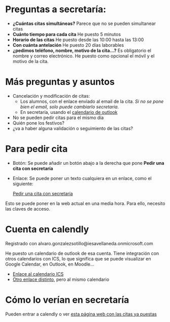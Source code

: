 


* Preguntas a secretaría:
- *¿Cuántas citas simultáneas?* Parece que no se pueden simultanear citas
- *Cuánto tiempo para cada cita* He puesto 5 minutos
- *Horario de las citas* He puesto desde las 10:00 hasta las 13:00
- *Con cuánta antelación* He puesto 20 días laborables
- *¿pedimos teléfono, nombre, motivo de la cita...?*  Es obligatorio el nombre y correo electrónico. He puesto como opcional el móvil y el motivo de la cita.
  
* Más preguntas y asuntos
- Cancelación y modificación de citas:
    - Los alumnos, con el enlace enviado al email de la cita. /Si no se pone bien el email, solo puede cambiarlo secretaría/.
    - En secretaría, usando el [[https://outlook.office365.com/owa/calendar/764191242fe14cd0a1f1f729b8009ad7@iesavellaneda.onmicrosoft.com/e7779fe3b8fb4ac787e1021cd7733e7812998195332699752543/calendar.html][calendario de outlook]]
- No se pueden pedir citas para el mismo día      
- Quién pone los festivos?
- ¿va  a haber alguna validación o seguimiento de las citas?


* Para pedir cita

- Botón: Se puede añadir un botón abajo a  la derecha que pone *Pedir una cita con secretaría*
  #+begin_export html
    <!-- Principio del widget de globo de Calendly -->
  <link href="https://assets.calendly.com/assets/external/widget.css" rel="stylesheet">
  <script src="https://assets.calendly.com/assets/external/widget.js" type="text/javascript" async></script>
  <script type="text/javascript">window.onload = function() { Calendly.initBadgeWidget({ url: 'https://calendly.com/ies-alonso-avellaneda/cita-previa-en-secretaria', text: 'Pedir una cita con secretaría', color: '#00a2ff', textColor: '#ffffff', branding: false }); }</script>
  <!-- Final del widget de globo de Calendly -->
  #+end_export
- Enlace: Se puede poner un texto cualquiera en un enlace, como el siguiente:
  #+begin_export html
  <!-- Principio del widget de enlace de Calendly -->
  <link href="https://assets.calendly.com/assets/external/widget.css" rel="stylesheet">
  <script src="https://assets.calendly.com/assets/external/widget.js" type="text/javascript" async></script>
  <a href="" onclick="Calendly.initPopupWidget({url: 'https://calendly.com/ies-alonso-avellaneda/cita-previa-en-secretaria'});return false;">Pedir una cita con secretaría</a>
  <!-- Final del widget de enlace de Calendly -->
  #+end_export

Esto se puede poner en la web actual en una media hora. Para ello, necesito las claves de acceso.
  
* Cuenta en calendly  
Registrado con alvaro.gonzalezsotillo@iesavellaneda.onmicrosoft.com

He puesto un calendario de outlook de esa cuenta. Tiene integración con otros calendarios con ICS, lo que significa que se puede visualizar en Google Calendar, en Outlook, en Moodle...

- [[https://outlook.office365.com/owa/calendar/764191242fe14cd0a1f1f729b8009ad7@iesavellaneda.onmicrosoft.com/4fedc9422d9c43929d111ff9dd3ad77f1875808847706438936/S-1-8-2759839645-3663226375-497591825-2880854480/reachcalendar.ics][Enlace al calendario ICS]]
- [[https://outlook.office365.com/owa/calendar/764191242fe14cd0a1f1f729b8009ad7@iesavellaneda.onmicrosoft.com/e7779fe3b8fb4ac787e1021cd7733e7812998195332699752543/calendar.ics][Otro enlace distinto]], pero al mismo calendario


* Cómo lo verían en secretaría
  Pueden entrar a calendly o ver [[https://outlook.office365.com/owa/calendar/764191242fe14cd0a1f1f729b8009ad7@iesavellaneda.onmicrosoft.com/e7779fe3b8fb4ac787e1021cd7733e7812998195332699752543/calendar.html][esta página web con las citas ya puestas]]


* Descartado :noexport:
** inline              
#+begin_export html
<!-- Principio del widget integrado de Calendly -->
<div class="calendly-inline-widget" data-url="https://calendly.com/ies-alonso-avellaneda/cita-previa-en-secretaria?hide_gdpr_banner=1" style="min-width:320px;height:630px;"></div>
<script type="text/javascript" src="https://assets.calendly.com/assets/external/widget.js" async></script>
<!-- Final del widget integrado de Calendly -->
#+end_export
  

